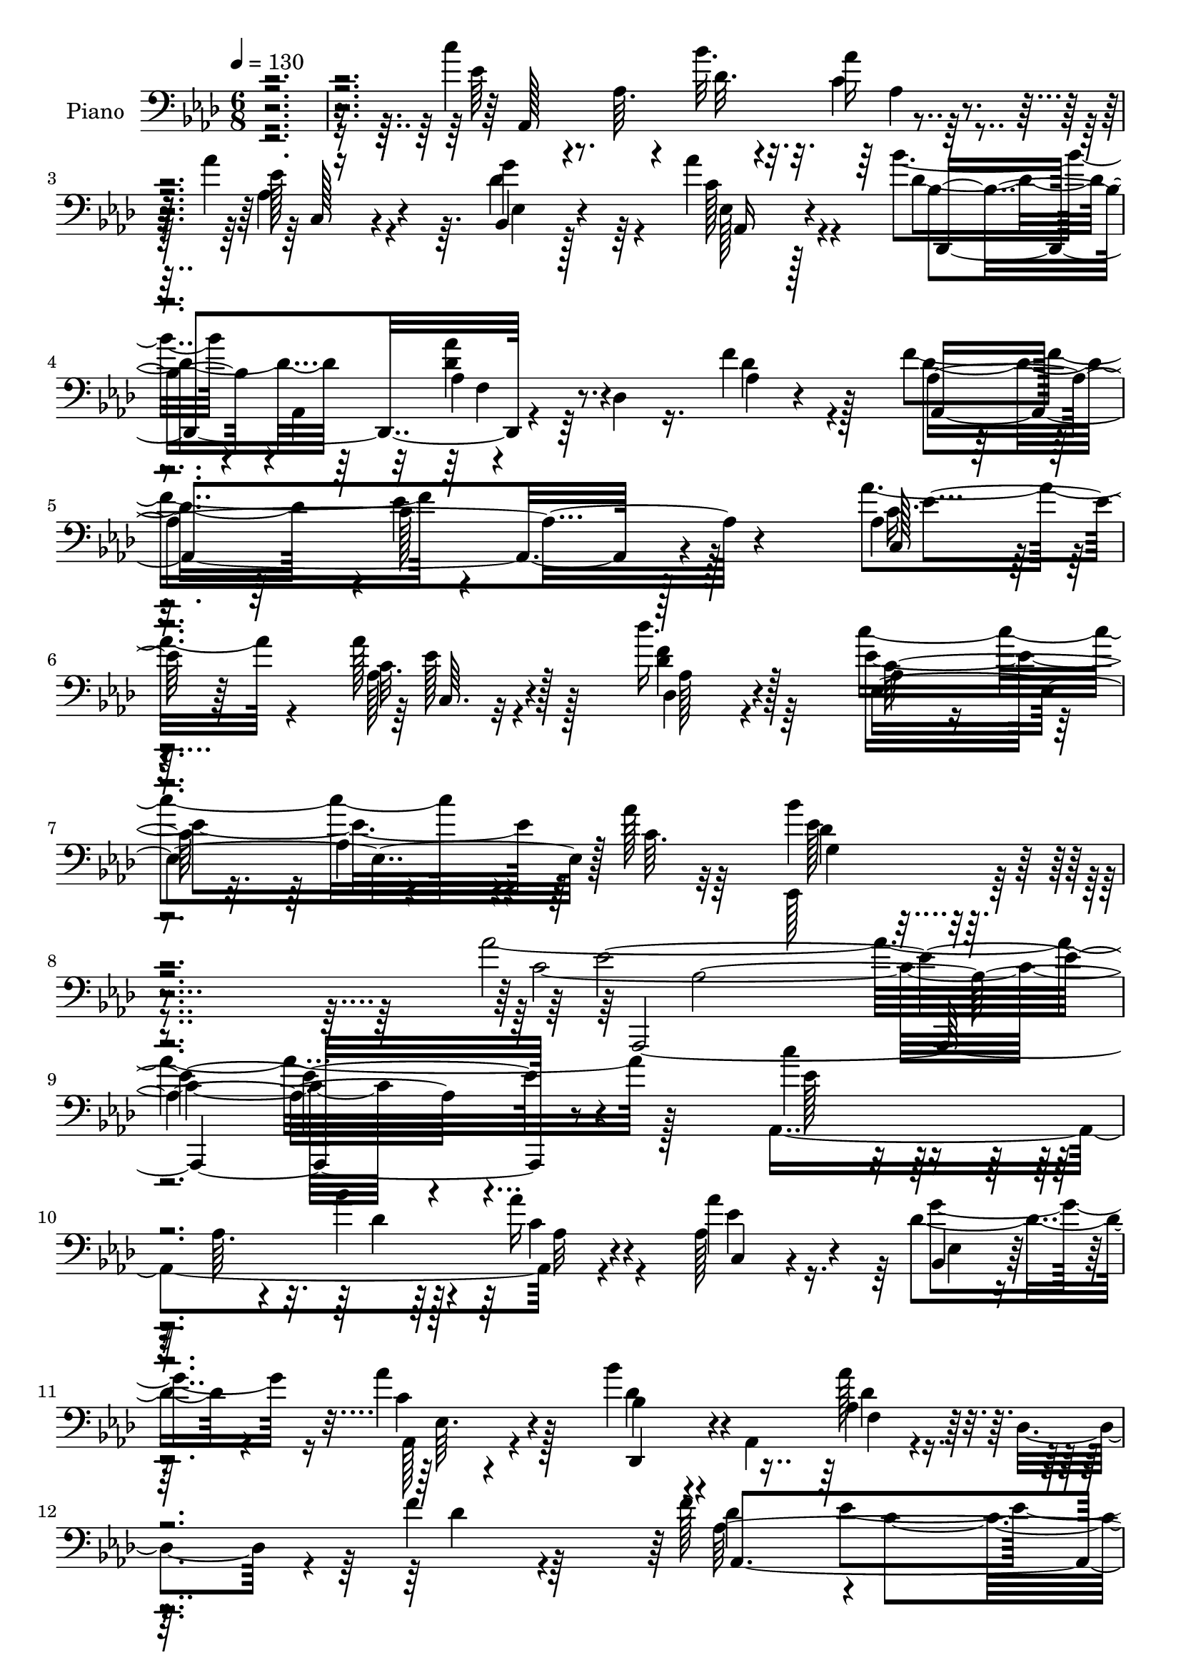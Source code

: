 % Lily was here -- automatically converted by c:/Program Files (x86)/LilyPond/usr/bin/midi2ly.py from mid/206.mid
\version "2.14.0"

\layout {
  \context {
    \Voice
    \remove "Note_heads_engraver"
    \consists "Completion_heads_engraver"
    \remove "Rest_engraver"
    \consists "Completion_rest_engraver"
  }
}

trackAchannelA = {


  \key aes \major
    
  \set Staff.instrumentName = "HD206PN"
  
  \time 6/8 
  

  \key aes \major
  
  \tempo 4 = 130 
  
}

trackA = <<
  \context Voice = voiceA \trackAchannelA
>>


trackBchannelA = {
  
  \set Staff.instrumentName = "Piano"
  
}

trackBchannelB = \relative c {
  \voiceFour
  r4*322/96 c''4*61/96 r4*34/96 aes,64. r4*34/96 bes'32. r4*19/96 c,4*17/96 
  r64*11 aes'4*74/96 r64. des,4*49/96 r64*5 aes'4*40/96 r4*50/96 bes4*41/96 
  r4*5/96 aes,,4*53/96 r4*31/96 des4*10/96 r16. f'4*25/96 r4*62/96 f4*103/96 
  r4*203/96 aes4*49/96 r4*41/96 aes128*13 r128*17 des16. r64*11 c4*142/96 
  r4*29/96 aes128*7 r64*9 ees,,128*27 r4*92/96 aes''128*107 r128*29 aes,,4*185/96 
  r4*73/96 aes'128*15 r16. des4*43/96 r4*37/96 aes'4*35/96 r128*19 bes4*40/96 
  r4*10/96 aes,,4*68/96 r4*22/96 des4*35/96 r4*8/96 f'4*25/96 r4*65/96 f128*33 
  r4*1/96 c4*104/96 r4*118/96 aes'4*46/96 r4*7/96 ees,64. r4*34/96 aes'16. 
  r4*50/96 aes4*34/96 r4*55/96 c4*110/96 r4*25/96 bes128*9 r4*13/96 bes,4*17/96 
  r4*82/96 bes'128*73 r4*41/96 ees,4*115/96 r4*139/96 c'128*19 
  r128*13 aes,4*7/96 r4*32/96 bes'128*5 r4*20/96 aes4*26/96 r4*61/96 aes4*70/96 
  r64. des,4*43/96 r4*34/96 aes,4*19/96 r4*70/96 bes''4*40/96 r4*5/96 aes,,128*17 
  r4*2/96 f'4*8/96 r4*73/96 f'4*25/96 r4*64/96 f4*97/96 r4*211/96 aes4*47/96 
  r128*15 aes4*37/96 r64*9 des4*37/96 r4*61/96 c128*23 r128*27 aes32. 
  r4*44/96 bes4*53/96 r4*55/96 aes,,,4*314/96 r4*145/96 ees''4*86/96 
  r4*13/96 
  | % 25
  ees,4*185/96 r4*4/96 g''4*26/96 r4*73/96 
  | % 26
  g32*7 r4*92/96 c4*101/96 r4*7/96 aes,,128*35 r128*25 bes''4 
  r4*5/96 aes4*169/96 r4 bes4*47/96 r4*47/96 bes4*41/96 r4*50/96 g,32. 
  r4*76/96 c'4*47/96 r4*52/96 a64*7 r128*37 d4*65/96 g,128*35 r4*44/96 g4*20/96 
  r64*5 bes,4*64/96 r4*56/96 ees32*17 r4*140/96 c'4*86/96 r32. c,4*19/96 
  r16 bes'4*20/96 r4*26/96 ees,4*19/96 r16 ees, r4*23/96 aes'4*44/96 
  r4*50/96 bes,,4*20/96 r4*68/96 aes''4*44/96 r4*53/96 bes4*41/96 
  r4*4/96 aes,,4 r128*15 f''4*28/96 r4*74/96 f128*35 c4*103/96 
  r4*121/96 c,4*104/96 r4*41/96 aes'4*100/96 r4*70/96 c'4*44/96 
  r4*82/96 aes4*161/96 r32*9 g,4*179/96 r64*25 aes,,4*268/96 r4*143/96 aes'4*197/96 
  r4*79/96 aes''4*37/96 r128*17 g4*26/96 r32*5 aes'128*13 r64*9 bes4*37/96 
  r4*7/96 aes,,,128*17 aes'''4*38/96 r8 des,,4*16/96 r64*13 f'128*35 
  c64*15 r4*121/96 aes'128*15 r64 ees,,128*13 r4*5/96 c'128*9 r4*13/96 aes16. 
  r4*10/96 c4*25/96 r4*19/96 aes4*8/96 r8 c''4*97/96 r16. bes4*31/96 
  r32. f,,4*20/96 r4*79/96 bes'4*38/96 r4*11/96 bes,,128*93 r4*23/96 bes''4*22/96 
  r4*76/96 ees4*26/96 r4*83/96 <c' c, >8 ees,,,4*49/96 r128 c'4*26/96 
  r4*17/96 bes''4*16/96 r128*9 aes,4*34/96 r4*7/96 aes,4*62/96 
  r64*13 g''128*11 r4*56/96 aes4*40/96 r128*19 bes,4*31/96 r128*5 aes,,4*47/96 
  r4*5/96 f'4*8/96 r4*31/96 des4*85/96 r64*11 des''4*43/96 r4*58/96 ees4*136/96 
  r4*2/96 aes,16 r128*9 aes'4*34/96 r4*14/96 aes,,8 r128 aes'4*10/96 
  r4*31/96 aes,128*17 des4*53/96 aes128*17 ees''128*35 c,4*41/96 
  r4*11/96 aes''128*5 r64*9 <ees,, bes''' >4*40/96 r4*77/96 aes''4*44/96 
  r4*11/96 ees,,64*63 r4*49/96 <ees ees' >16*5 r4*94/96 g64*9 r16. ees'4*16/96 
  r4*31/96 bes64*33 r4*41/96 c'4*104/96 aes,,128*37 r128*11 aes''4*32/96 
  r4*16/96 bes4*88/96 r32 c32*5 r128*11 aes,64*21 r4*11/96 c'16 
  r128*11 bes64*9 r128*15 bes4*38/96 r4*58/96 ees,4*32/96 r4*65/96 ees4*38/96 
  r4*67/96 c'4*32/96 r32*11 d64*11 r128 ees4*176/96 r4*37/96 d4*47/96 
  r4*89/96 des4*223/96 r4*113/96 aes,,64*11 r4*40/96 aes'64. r4*34/96 bes'4*13/96 
  r4*35/96 aes4*32/96 r4*65/96 aes32*5 r4*31/96 g4*49/96 r4*40/96 aes 
  r32*5 bes4*40/96 r4*7/96 aes,,64*17 r4*43/96 f''4*31/96 r4*65/96 f32*9 
  r4*238/96 aes4*50/96 r4*1/96 aes,4*50/96 r4*1/96 ees'16 r4*23/96 aes,32*9 
  r32*5 c'4*43/96 r4*82/96 ees,64*27 r4*112/96 bes'4*131/96 r4*185/96 aes4*325/96 
  r4*59/96 c,8 r32*5 aes,4*89/96 r4*83/96 aes''4*40/96 r4*47/96 bes,,4*19/96 
  r4*68/96 <aes'' ees >128*15 r4*55/96 bes4*41/96 r4*4/96 aes,,4*47/96 
  r4*1/96 aes''4*37/96 r4*55/96 f4*26/96 r4*71/96 f4*103/96 r4*40/96 ees,4*158/96 
  r4*89/96 aes'4*38/96 r64*9 aes4*35/96 r128*21 c4*118/96 r4*25/96 bes4*43/96 
  r4*7/96 f,64*5 r64*13 bes128*17 r4*46/96 ees,4*371/96 r4*77/96 c''4*58/96 
  r4*40/96 aes,4*7/96 r4*34/96 bes'4*19/96 r128*7 aes16 r64*11 aes4*41/96 
  r4*44/96 bes,,32. r128*23 aes''128*13 r64*9 des,,,4*199/96 r4*82/96 f''4*100/96 
  c4*71/96 r32. aes4*23/96 r4*16/96 c4*22/96 r4*28/96 aes'4*49/96 
  r4*46/96 c,4*14/96 r4*80/96 des'128*17 r4*53/96 c4*89/96 r4*17/96 ees,,4*7/96 
  r4*37/96 aes'4*20/96 r4*49/96 des,4*65/96 r128*19 ees4*104/96 
  r4*34/96 ees,4*305/96 r4*47/96 ees'16*5 r4*41/96 g,4*31/96 r4*14/96 ees4*49/96 
  r4*1/96 bes'4*59/96 r128*7 ees,4*47/96 r128 bes''128*61 r4*4/96 c4*37/96 
  r4*67/96 aes4*149/96 r4*43/96 bes4*41/96 r4*64/96 ees,4*52/96 
  r4*46/96 c4*94/96 r64*7 ees'4*194/96 r4*55/96 ees,4*49/96 r4*52/96 ees4*49/96 
  r4*55/96 a4*26/96 r4*140/96 d4*67/96 r4*1/96 g,64*15 r4*17/96 ees128*13 
  r64. g4*19/96 r4*37/96 aes4*46/96 r4*89/96 bes4*211/96 r32*11 c128*23 
  r4*37/96 aes,4*13/96 r4*31/96 bes'128*7 r128*9 aes64*5 r32. ees,4*41/96 
  r4*10/96 aes'4*43/96 r4*55/96 des,4*41/96 r4*52/96 aes,4*31/96 
  r128*25 des,,16*7 r64*5 f'''4*35/96 r4*68/96 f4*113/96 r4*47/96 ees,4*67/96 
  r128*13 c'4*23/96 r64*5 aes'4*49/96 r4*7/96 aes,4*52/96 c4*34/96 
  r32. aes4*107/96 r4*67/96 c'4*59/96 r4*73/96 aes32*13 r4*109/96 g,4*178/96 
  r128*63 aes,128*97 
}

trackBchannelBvoiceB = \relative c {
  \voiceTwo
  r4*323/96 ees'64*11 r8. des32. r32. aes'16 r4*62/96 ees128*15 
  r4*35/96 g4*59/96 r4*22/96 c,128*11 r4*56/96 des4*49/96 r64*7 aes4*19/96 
  r64*11 des4*25/96 r128*21 des4*94/96 r4*1/96 c128*31 r128*39 aes4*38/96 
  | % 6
  r4*53/96 c32. r4*71/96 des,4*28/96 r4*73/96 ees'4*148/96 r64*5 c64. 
  r32*5 bes'4*73/96 r4*101/96 c,4*304/96 r4*103/96 c'4*53/96 r128*15 aes,64. 
  r4*29/96 bes'4*19/96 r4*16/96 aes16 r4*62/96 aes4*76/96 r64 g4*56/96 
  r16 aes,,128*7 r4*71/96 bes'4*41/96 r4*52/96 aes4*26/96 r4*64/96 des4*25/96 
  r64*11 des4*95/96 ees4*116/96 r4*110/96 c4*40/96 r4*56/96 c4*13/96 
  r4*73/96 c4*8/96 r4*82/96 f,4*34/96 r128*19 aes4*22/96 r32*5 aes'16 
  r4*76/96 g4*208/96 r4*1/96 bes,4. r4*161/96 ees128*21 r4*71/96 des32. 
  r4*19/96 c32. r128*23 aes64*7 r4*35/96 g'4*62/96 r128*5 aes128*13 
  r128*17 bes,64*7 r4*47/96 aes64*5 r4*61/96 des4*22/96 r4*67/96 aes,128*57 
  r4*136/96 aes'4*26/96 r64*11 ees'4*8/96 r32*7 f4*29/96 r4*68/96 ees128*27 
  r128*23 c4*7/96 r4*56/96 des4*55/96 r4*53/96 ees4*133/96 ees,4*80/96 
  aes128*23 r4*175/96 ees'128*35 r4*184/96 ees,4*19/96 r128*27 des'4*103/96 
  r4*73/96 ees4*95/96 aes4*157/96 r4*35/96 ees128*15 r4*55/96 c'32*15 
  r128*29 ees,16. r4*58/96 ees64*5 r4*59/96 ees4*31/96 r4*65/96 ees4*32/96 
  r4*65/96 c'4*76/96 r4*79/96 aes4*40/96 r4*22/96 ees'4*118/96 
  r4*83/96 d128*15 r4*74/96 des4*206/96 r4*139/96 c,4*37/96 r4*13/96 ees,64*7 
  r4*56/96 des'4*19/96 r4*25/96 aes'128*7 r4*70/96 ees64*7 r4*52/96 des4*46/96 
  r64*7 c4*40/96 r128*19 des r16. f,4*34/96 r64 des8 r64 des'4*26/96 
  r4*76/96 des64*17 ees4*124/96 r64*17 aes4*61/96 r16. c,4*19/96 
  r4*83/96 des'4*43/96 r4*73/96 ees,128*19 r4*68/96 ees4*166/96 
  r4*104/96 bes'128*57 r4*158/96 aes4*263/96 r4*149/96 c4*46/96 
  r128*19 aes,4*7/96 r128*9 bes''4*16/96 r128*9 aes,128*11 r4*61/96 aes'4*50/96 
  r4*38/96 g64*5 r128*19 aes,,,4*26/96 r64*11 bes''128*13 r4*56/96 aes4*52/96 
  r4*37/96 aes32. r4*74/96 des128*17 r128*17 aes4*104/96 r4*110/96 ees'128*15 
  r128*17 aes,4*22/96 r4*65/96 aes4*16/96 r4*83/96 f'4*113/96 r128*7 f4*25/96 
  r4*22/96 bes,,4*16/96 r4*83/96 bes''16. r32*5 ees,,,4*238/96 
  r4*223/96 ees''32*5 r32*7 bes4*13/96 r64*5 c,4*16/96 r4*74/96 aes,4*88/96 
  r128 bes4*19/96 r4*70/96 aes''4*32/96 r4*64/96 bes'4*32/96 r4*67/96 aes4*37/96 
  r4*55/96 des,,4*13/96 r32*7 aes'4*65/96 r4*37/96 aes4*59/96 r4*34/96 aes,4*25/96 
  r8. aes'128*9 r64*11 c,4*26/96 r4*71/96 des''128*13 r4*65/96 c4*95/96 
  r4*64/96 c,4*10/96 r128*19 bes4*43/96 r128*25 c8 r4*52/96 aes,4*331/96 
  r4*157/96 bes4*79/96 r4*71/96 bes,4*41/96 r4*7/96 g'32. r4*28/96 g'128*9 
  r4*23/96 bes4*182/96 r4*10/96 ees,4*82/96 r4*16/96 aes4*92/96 
  r4*103/96 ees,4*31/96 r4*19/96 ees'4*29/96 r4*22/96 aes4*67/96 
  r64*11 c,16. r128*5 ees64*5 r8. bes,,64*39 r4*59/96 c'''4*44/96 
  r4*61/96 a4*23/96 r4*140/96 aes4*50/96 r4*19/96 g4*100/96 r64 ees4*34/96 
  r4*16/96 g4*19/96 r4*37/96 bes,4*64/96 r4*73/96 bes'4*220/96 
  r4*115/96 c4*67/96 r4*83/96 bes,4*14/96 r4*34/96 aes,4*17/96 
  r4*80/96 c'16. r4*55/96 des64*7 r4*47/96 c4*35/96 r4*65/96 des128*17 
  r128*15 aes'16. r64 des,,128*11 r4*20/96 des'4*32/96 r4*67/96 des64*17 
  r4*2/96 c4*112/96 r128*43 c4*31/96 r4*67/96 c128*11 r8. des'8 
  r4*64/96 ees,4*55/96 r4*70/96 aes4*169/96 r128*35 ees,,128*61 
  r4*134/96 aes,4*317/96 r64*11 c'''4*59/96 r4*91/96 des,64. r4*31/96 aes128*5 
  r4*76/96 aes4*53/96 r128*11 g'4*49/96 r4*40/96 aes,,16 r128*25 des'4*58/96 
  r4*35/96 aes4*19/96 r4*74/96 des128*7 r4*76/96 des128*33 ees4*127/96 
  r64 c4*26/96 r4*31/96 c4*32/96 r4*68/96 ees128*11 r32*5 <ees c >128*7 
  r4*76/96 aes4*131/96 r4*62/96 aes4*40/96 r4*67/96 bes4*52/96 
  r128*29 g,4*29/96 r4*14/96 ees'128*11 r4*10/96 bes4*62/96 r4*25/96 ees128*13 
  r4*5/96 bes'4*22/96 r128*23 ees4*23/96 r64*13 ees,4*64/96 r4*73/96 des4*20/96 
  r4*20/96 c4*17/96 r4*73/96 c4*34/96 r128*17 des4*38/96 r8 ees128*15 
  r4*50/96 bes'8 aes,,128*17 r128*29 f''4*31/96 r4*65/96 des4*89/96 
  r64 ees128*41 r4*58/96 c,4*121/96 r4*68/96 f'16. r4*68/96 ees4*95/96 
  r4*56/96 c4*7/96 r32*5 bes'128*23 r4*53/96 aes4*149/96 r16. c,4*35/96 
  r64. aes4*200/96 r4*169/96 bes'4*28/96 r4*28/96 bes,,4*29/96 
  r32. ees'128*11 r64. bes,128*27 r4*4/96 ees'4*50/96 bes4*8/96 
  r4*79/96 ees4*35/96 r128*21 ees,4*43/96 r4*62/96 c'4*46/96 r4*4/96 ees,4*61/96 
  r4*32/96 ees'4*25/96 r16 ees,,128*27 r4*23/96 c'''128*25 r64*11 ees,4*91/96 
  r4*52/96 bes'128*17 r4*47/96 ees,4*29/96 r8. bes'128*31 r4*8/96 c4*76/96 
  r4*28/96 c4*50/96 r128*39 aes4*49/96 r32. ees'64*31 r4*26/96 d8 
  r4*86/96 des4*212/96 r4*133/96 c,128*21 r4*86/96 ees4*11/96 r4*37/96 ees4*26/96 
  r8. aes,4*44/96 r4*55/96 ees'128*15 r4*47/96 ees r32*5 bes'4*44/96 
  r4*5/96 aes,,4*55/96 r4*1/96 f'64. r4*35/96 des128*19 r4*98/96 des'4*104/96 
  r4*2/96 c128*29 r4*19/96 aes128*9 r4*77/96 c,4*134/96 r32*7 des''64*9 
  r4*61/96 ees,4*79/96 r64*9 ees128*53 r128*35 ees,,4*202/96 r128*55 aes''128*103 
}

trackBchannelBvoiceC = \relative c {
  r128*109 aes128*61 r4*73/96 aes'4*50/96 r4*32/96 bes,4*17/96 
  r128*21 ees128*7 r128*23 bes'4*40/96 r4*49/96 <des aes' >4*34/96 
  r4*52/96 aes4*8/96 r4*80/96 aes4*205/96 r4*100/96 c,128*11 r128*19 aes'128*7 
  r4*68/96 <f' des >4*34/96 r128*23 aes,4*14/96 r4*100/96 aes4*8/96 
  r4*125/96 g4*55/96 r4*118/96 ees'128*103 r4*98/96 ees128*19 r4*80/96 des4*13/96 
  r128*7 c4*19/96 r4*68/96 ees4*46/96 r4*35/96 bes,4*16/96 r128*21 c'4*31/96 
  r4*61/96 des4*44/96 r4*49/96 aes'128*13 r4*142/96 aes,128*69 
  r64*19 aes,4*194/96 r64*13 f''4*113/96 r4*62/96 f,128*5 r32*7 bes128*21 
  r4*23/96 g4*32/96 r4*8/96 ees4*274/96 r4*113/96 aes,4*184/96 
  r4*74/96 ees''128*15 r4*34/96 bes,4*13/96 r4*64/96 c'128*11 r4*55/96 des4*47/96 
  r4*43/96 aes'4*44/96 r4*137/96 des,4*91/96 ees4*95/96 r16*5 c16. 
  r4*55/96 c64. r4*83/96 des4*31/96 r4*67/96 c8. r4*80/96 ees4*8/96 
  r4*53/96 g,128*11 r4*74/96 aes'4*370/96 r4*187/96 bes4*143/96 
  r4*46/96 des,4*22/96 r4*80/96 ees,4*103/96 r16*7 c'128*35 r128*29 ees,4*35/96 
  r4*64/96 ees'4*173/96 r128*31 g4*37/96 r128*19 g128*11 r128*19 bes4*86/96 
  r64. f,4*157/96 r4*95/96 bes'4*47/96 r4*16/96 bes4*124/96 r4*77/96 f,128*11 
  r128*29 bes'4*203/96 r4*140/96 aes,,,64*27 r4*31/96 c''4*8/96 
  r4*83/96 c,8 r128*15 g''4*50/96 r4*40/96 aes,,4*25/96 r4*71/96 bes'128*15 
  r4*50/96 aes64*5 r4*62/96 f4*11/96 r128*31 aes4*226/96 r64*17 c4*26/96 
  r4*17/96 aes4*46/96 r4*7/96 aes'4*32/96 r4*70/96 des,,64*5 r4*85/96 c'8 
  r64*13 c4*145/96 r4*124/96 des4*161/96 r16*7 ees4*250/96 r4*161/96 c''4*49/96 
  r4*88/96 bes,32. r4*25/96 aes'4*34/96 r4*62/96 c,,,4*19/96 r4*68/96 bes''4*29/96 
  r128*19 aes4*29/96 r4*64/96 des4*44/96 r128*17 f,,4*10/96 r4*26/96 des4*65/96 
  r4*79/96 aes''4*52/96 r4*50/96 ees'4*128/96 r128*29 aes,16. r4*59/96 aes'4*28/96 
  r4*59/96 aes4*35/96 r4*64/96 f,,,128*83 r4*31/96 g'''128*13 r4*95/96 g,,4*41/96 
  r4*2/96 bes64*5 r4*11/96 ees4*47/96 r4*292/96 aes,,4*145/96 des''4*11/96 
  r4*31/96 aes'128*9 r4*64/96 aes,4*40/96 r4*50/96 g128*9 r4*62/96 ees'4*43/96 
  r4*55/96 des128*13 r4*58/96 des8 r4*44/96 aes32. r4*79/96 f'4*104/96 
  c128*39 r4*71/96 ees128*15 r4*52/96 <aes ees >4*28/96 r64*11 f4*34/96 
  r4*70/96 c4*77/96 r4*82/96 ees4*7/96 r4*59/96 des8 r4*70/96 aes,,,4*442/96 
  r4*146/96 bes'''4*125/96 r4*26/96 bes,4*35/96 r128*37 g'128*31 
  r4*196/96 c,4*119/96 r4*74/96 g'128*15 r128*19 aes,,4*40/96 r128 ees'4*178/96 
  r4*65/96 g'4*43/96 r4*4/96 bes,4*7/96 r4*44/96 ees128*7 r4*74/96 g,128*13 
  r4*61/96 f4*130/96 r64*23 bes4*83/96 r4*38/96 bes128*25 r4*86/96 aes'4*44/96 
  r128*31 ees4*190/96 r4. c64*11 r4*85/96 des4*8/96 r4*38/96 c4*29/96 
  r128*23 ees64*11 r16 ees8 r4*41/96 ees4*43/96 r4*58/96 bes64*7 
  r64*9 <f aes >4*26/96 r128*25 f4*8/96 r4*86/96 aes32*19 r4*115/96 ees'4*44/96 
  r4*56/96 aes4*37/96 r4*67/96 des,,4*32/96 r4*80/96 c'4*44/96 
  r4*82/96 c4*148/96 r4*125/96 des4*170/96 r128*49 c4*319/96 r128*21 ees128*27 
  r128*23 bes'4*13/96 r128*9 aes32. r4*73/96 ees128*19 r64*5 des128*13 
  r4*49/96 c128*13 r32*5 des,,4*160/96 r4*28/96 aes''64. r128*29 aes4*136/96 
  r4*50/96 aes4*118/96 r4*85/96 c128*7 r128*25 aes4*8/96 r4*85/96 f'32*11 
  r4*62/96 bes,4*26/96 r4*80/96 g'4*53/96 r4*215/96 g4*44/96 r4*236/96 aes,,4*184/96 
  r4*83/96 aes4*37/96 r8 g''4*44/96 r4*43/96 aes,,4*26/96 r4*68/96 bes'4*52/96 
  r4*43/96 aes4*22/96 r4*71/96 des128*9 r4*67/96 aes,4*188/96 r4*89/96 c'4*19/96 
  r16 aes4*53/96 r4*92/96 des4*40/96 r4*64/96 ees,,4*118/96 r4*37/96 ees''4*8/96 
  r128*19 ees,,4*61/96 r32*5 c''4*56/96 r4*37/96 aes4*23/96 r4*158/96 aes'4*34/96 
  r128*97 ees,,4*152/96 r128*11 g''64*7 r128*79 des4*13/96 r4*92/96 aes,128*45 
  r128*19 ees''4*37/96 r64*11 aes32*7 r4*103/96 aes4*43/96 r64*9 bes,,4*106/96 
  r4 g''4*38/96 r4*61/96 f,4*145/96 r64*21 bes4*76/96 r4*44/96 bes4*79/96 
  r4*79/96 bes4*64/96 r4*71/96 g'4*208/96 r4*136/96 ees4*92/96 
  r128*19 des4*20/96 r4*29/96 c4*19/96 r4*79/96 c4*35/96 r128*21 g'4*47/96 
  r4*46/96 c,16. r8. bes4*46/96 r4*55/96 aes'4*43/96 r4*53/96 des,4*28/96 
  r4*79/96 aes4*154/96 r64*27 ees'4*40/96 r4*68/96 aes64*7 r4*67/96 des,4*41/96 
  r4*74/96 aes4*79/96 r64*9 c4*143/96 r4*121/96 des128*61 r4*185/96 ees4*238/96 
}

trackBchannelBvoiceD = \relative c {
  r4*500/96 aes'4*17/96 r4*68/96 c,128*11 r4*49/96 ees4*17/96 r4*62/96 aes,16 
  r4*68/96 des,4*94/96 r4*167/96 aes'4*188/96 r4*116/96 c'16. r4*55/96 ees128*7 
  r128*23 aes,128*9 r4*74/96 c128*47 r4*106/96 des4*74/96 r4*100/96 aes,,4*307/96 
  r4*272/96 aes''32 r4*74/96 c,4*28/96 r4*55/96 ees4*8/96 r4*70/96 ees64. 
  r4*83/96 des,4*40/96 r4*52/96 f'4*31/96 r64*25 aes,4*211/96 r4*110/96 ees''4*40/96 
  r4*56/96 ees32. r4*68/96 ees64 r4*85/96 d4*110/96 r128*21 d4*20/96 
  r4*79/96 ees,,,4*287/96 r128*133 aes''4*22/96 r64*11 c,4*32/96 
  r8 ees4*8/96 r128*23 ees4*7/96 r64*13 des,4*44/96 r128*15 des''4*53/96 
  r4*128/96 aes128*61 r4*124/96 ees'128*13 r4*52/96 aes,4*17/96 
  r128*25 des,4*23/96 r128*25 ees4*128/96 r32*7 ees'4*65/96 r4*43/96 c4*104/96 
  r4*70/96 c4*23/96 r4*77/96 ees4*25/96 r64*43 des4*143/96 r4*610/96 g4*86/96 
  r4*17/96 aes,4*167/96 r4 bes128*33 r32*15 a'64*5 r4*68/96 ees64*9 
  r4*103/96 bes128*27 r128*9 bes32*7 r4*68/96 aes'4*47/96 r128*25 g,,64*35 
  r32*11 ees''4*92/96 r4*56/96 ees4*8/96 r4*127/96 aes,4*56/96 
  r128*13 ees'128*15 r4*44/96 ees,32 r4*86/96 des,4*172/96 r128*39 aes'64*35 
  r4*118/96 ees''4*41/96 r4*55/96 ees16 r4*77/96 f4*37/96 r4*80/96 aes,,4*274/96 
  r16*5 ees''2 r4*137/96 aes,4*254/96 r32*13 ees''4*59/96 r4*80/96 des4*7/96 
  r4*34/96 c128*13 r128*19 ees128*15 r4*43/96 bes,,32. r4*67/96 ees''4*41/96 
  r4*53/96 des,,,4*209/96 
  | % 45
  r64*11 aes''4*232/96 r32*7 aes,128*13 r4*58/96 ees'''4*25/96 
  r4*62/96 ees4*22/96 r4*77/96 d4*17/96 r4*26/96 f,,64. r128*11 aes4*50/96 
  r4*44/96 aes''4*25/96 r128*25 ees4*43/96 r128*73 g,32. r32*35 aes,4*28/96 
  r4*16/96 c'4*34/96 r4*56/96 aes'4*49/96 r4*41/96 bes,4*32/96 
  r4*58/96 aes,,4*25/96 r4*73/96 f'''16. r32*5 aes,4*65/96 r128*9 f' 
  r8. aes,,4*137/96 r4*4/96 ees128*21 r128*29 c''4*32/96 r64*11 c64 
  r4*86/96 des4*38/96 r64*11 ees,,,4*139/96 r4*88/96 g'4*28/96 
  r4*89/96 aes'4*46/96 r4*95/96 c,4*46/96 r128*13 aes'4*50/96 r4*7/96 c4*25/96 
  r4*280/96 ees,,,4*221/96 r4*659/96 ees''128*15 r4*242/96 ees4*38/96 
  r32*5 g4*22/96 r8. bes128*31 r4*8/96 a128*13 r4*64/96 ees4*26/96 
  r4*139/96 bes'4*212/96 r128*23 bes128*17 r4*86/96 g4*217/96 r4*118/96 ees4*74/96 
  r64*21 aes,128*7 r4*73/96 aes,,4*88/96 r128 bes'4*16/96 r128*25 aes32. 
  r4*83/96 des,4*110/96 r4*179/96 aes4*211/96 r4*131/96 c'64*19 
  r64*15 des'4*37/96 r64*13 ees,,4*278/96 r4*119/96 g'4*169/96 
  r4*148/96 aes4*283/96 r128*35 aes,,4*8/96 r4*139/96 ees'''4*7/96 
  r64*5 c4*7/96 r4*86/96 c,128*15 r128*13 ees'4*76/96 r4*13/96 ees,32 
  r4*88/96 bes'4*43/96 r8 des4*40/96 r4*152/96 aes,64*29 r4*113/96 aes''4*50/96 
  r4*241/96 d,4*128/96 r64*11 d128*11 r4*73/96 ees4*55/96 r4*674/96 aes,4*14/96 
  r4*74/96 ees'64*7 r64*7 ees4*46/96 r128*13 c4*34/96 r4*61/96 des32*5 
  r4*34/96 aes' r32*5 aes,4*104/96 r4*127/96 ees4*55/96 r4*85/96 ees'4*40/96 
  r4*53/96 aes4*31/96 r4*67/96 des,,,4*17/96 r32*7 c''4*83/96 r4*136/96 ees4*71/96 
  r4*50/96 aes,,,16*17 r64*63 g''16 r4*254/96 ees'4*37/96 r4*164/96 aes,4*8/96 
  r4*88/96 bes4*20/96 r4*82/96 aes,,4*151/96 r4*134/96 ees'''4*34/96 
  r128*5 bes4*8/96 r64*7 g'4*38/96 r4*64/96 g,128*15 r4*56/96 a'4*68/96 
  r4*34/96 f4*19/96 r4*148/96 bes4*209/96 r4*70/96 bes4*53/96 r4*83/96 ees,4*178/96 
  r128*55 aes,,,64*33 r128 aes''4*10/96 r4*85/96 c,4*22/96 r4*76/96 bes4*22/96 
  r4*70/96 aes''64*7 r4*67/96 des,4*82/96 r4*20/96 aes16 r8. aes64*5 
  r64*13 aes,4*212/96 r64*17 c'4*28/96 r4*80/96 ees128*9 r4*82/96 des,4*35/96 
  r4*80/96 c'32*5 r8. aes4*152/96 r4*122/96 ees'4*169/96 r128*63 aes,4*241/96 
}

trackBchannelBvoiceE = \relative c {
  r4*925/96 f4*26/96 r4*241/96 ees'4*107/96 r128*35 ees4*38/96 
  r64*9 c,64. r32*15 ees4*154/96 r128*31 ees'128*27 r4*95/96 aes,4*302/96 
  r4*706/96 des4*32/96 r4*652/96 aes4*7/96 r4*85/96 f,128*5 r4*76/96 f'4*11/96 
  r4*170/96 ees'128*39 r4*50/96 g,4*215/96 r4*995/96 c4*85/96 r4*131/96 c,4*20/96 
  r4*71/96 c4*11/96 r128*27 aes'4*26/96 r8. aes128*11 r4*179/96 ees,128*25 
  r4*79/96 ees'4*37/96 r4*10/96 aes4*22/96 r4*2155/96 ees,128*69 
  r4*458/96 aes''4*100/96 r128*93 ees,64. r64*13 ees'4*13/96 r4*176/96 aes4*38/96 
  r32*57 des,4*38/96 r4*80/96 aes8 r128*25 aes4*157/96 r4*113/96 ees,128*65 
  r128*45 c''4*245/96 r4*350/96 aes4*22/96 r4*70/96 aes128*11 r4*53/96 ees''64*7 
  r128*15 aes,,4*10/96 r4*83/96 f''4*40/96 r4*53/96 des4*52/96 
  r16. f128*9 
  | % 45
  r4*67/96 aes,,,4*221/96 
  | % 46
  r64*63 c''32 r4*167/96 d4*20/96 r4*80/96 bes,,,4*275/96 r4*559/96 ees'''4*44/96 
  r8 ees4*44/96 r4*44/96 c4*26/96 r8. des,,,4*164/96 r16 des'''64*5 
  r4*70/96 aes,,4*194/96 r4*97/96 c4*83/96 r128*35 des4*41/96 r32*9 aes'4*116/96 
  r128*123 ees'4*31/96 r4*2167/96 ees,,4*251/96 r64*17 g'4*196/96 
  r64*31 ees128*15 r4*200/96 c4*70/96 r128*37 ees4*19/96 r4*175/96 des'4*43/96 
  r4*254/96 ees4*130/96 r4*316/96 f4*35/96 r32*17 aes,4*161/96 
  r4*112/96 ees'4*185/96 r4*704/96 ees64 r4*172/96 ees,4*20/96 
  r4*259/96 f4*10/96 r128*93 c'4*70/96 r16*5 ees128*15 r4*245/96 f,,2 
  r4*2/96 f''4*35/96 r8. ees,,,4*406/96 r128*225 f'''4*55/96 r4*41/96 des4*35/96 
  r4*521/96 ees4*17/96 r4*82/96 des,4*20/96 r32*25 g4*44/96 r16*5 ees128*15 
  r4*194/96 c''4*31/96 r128*349 g64*7 r32*5 c,4*31/96 r4*17/96 ees,128*57 
  r4*65/96 g'4*41/96 r4*59/96 bes4*38/96 r4*164/96 f4*71/96 r4*32/96 ees4*17/96 
  r16*9 ees,4*209/96 r4*4/96 
  | % 99
  f4*34/96 r4*104/96 g32*15 r4*215/96 ees4*41/96 r4*200/96 ees'4*46/96 
  r64*9 ees,4*32/96 r4*61/96 ees4*22/96 r32*7 des,16*7 r4*239/96 ees''128*49 
  r4*283/96 f4*38/96 r4*77/96 aes,,,4*274/96 r128*49 g'''4*136/96 
  r128*69 c,128*101 
}

trackBchannelBvoiceF = \relative c {
  r64*701 bes4*364/96 r64*693 ees'4*41/96 r4*59/96 bes'4*46/96 
  r4*1075/96 des,64*5 r4*2311/96 ees,4*8/96 r4*73/96 c''4*25/96 
  r128*83 des4*31/96 r4*841/96 f128*7 r4*1007/96 ees,,4*10/96 r64*13 ees64. 
  r128*1301 f4*29/96 r4*4522/96 f32. r4*35/96 aes r16*9 bes,16*17 
  r4*2102/96 c'128*49 r16*43 aes,4*151/96 r64*129 ees4*209/96 r16*49 des''4*41/96 
  r64*135 ees,4*274/96 r4*152/96 bes''4*136/96 r4*203/96 aes,,,128*97 
}

trackBchannelBvoiceG = \relative c {
  \voiceThree
  r4*25915/96 ees''4*29/96 
}

trackBchannelBvoiceH = \relative c {
  \voiceOne
  r2*135 aes'''16 
}

trackB = <<

  \clef bass
  
  \context Voice = voiceA \trackBchannelA
  \context Voice = voiceB \trackBchannelB
  \context Voice = voiceC \trackBchannelBvoiceB
  \context Voice = voiceD \trackBchannelBvoiceC
  \context Voice = voiceE \trackBchannelBvoiceD
  \context Voice = voiceF \trackBchannelBvoiceE
  \context Voice = voiceG \trackBchannelBvoiceF
  \context Voice = voiceH \trackBchannelBvoiceG
  \context Voice = voiceI \trackBchannelBvoiceH
>>


trackCchannelA = {
  
  \set Staff.instrumentName = "Himno Digital #206"
  
}

trackC = <<
  \context Voice = voiceA \trackCchannelA
>>


trackDchannelA = {
  
  \set Staff.instrumentName = "Tierno y amante Jes~s nos invita"
  
}

trackD = <<
  \context Voice = voiceA \trackDchannelA
>>


\score {
  <<
    \context Staff=trackB \trackA
    \context Staff=trackB \trackB
  >>
  \layout {}
  \midi {}
}
